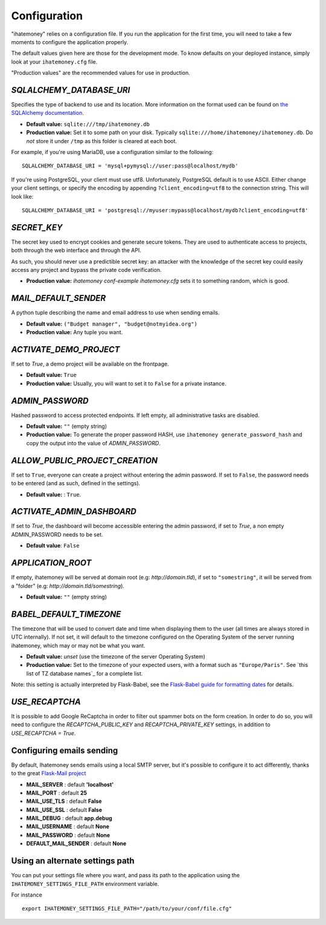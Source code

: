 .. _configuration:

Configuration
=============

"ihatemoney" relies on a configuration file. If you run the application for the
first time, you will need to take a few moments to configure the application
properly.

The default values given here are those for the development mode.
To know defaults on your deployed instance, simply look at your
``ihatemoney.cfg`` file.

"Production values" are the recommended values for use in production.

`SQLALCHEMY_DATABASE_URI`
-------------------------

Specifies the type of backend to use and its location. More information on the
format used can be found on `the SQLAlchemy documentation`_.

- **Default value:** ``sqlite:///tmp/ihatemoney.db``
- **Production value:** Set it to some path on your disk. Typically
  ``sqlite:///home/ihatemoney/ihatemoney.db``. Do *not* store it under
  ``/tmp`` as this folder is cleared at each boot.

For example, if you're using MariaDB, use a configuration similar to the following::

    SQLALCHEMY_DATABASE_URI = 'mysql+pymysql://user:pass@localhost/mydb'

If you're using PostgreSQL, your client must use utf8. Unfortunately,
PostgreSQL default is to use ASCII. Either change your client settings,
or specify the encoding by appending ``?client_encoding=utf8`` to the
connection string. This will look like::

    SQLALCHEMY_DATABASE_URI = 'postgresql://myuser:mypass@localhost/mydb?client_encoding=utf8'

.. _the SQLAlchemy documentation: http://docs.sqlalchemy.org/en/latest/core/engines.html#database-urls

`SECRET_KEY`
------------

The secret key used to encrypt cookies and generate secure tokens.  They are used
to authenticate access to projects, both through the web interface and through the API.

As such, you should never use a predictible secret key: an attacker with the knowledge
of the secret key could easily access any project and bypass the private code verification.

- **Production value:** `ihatemoney conf-example ihatemoney.cfg` sets it to
  something random, which is good.

`MAIL_DEFAULT_SENDER`
---------------------

A python tuple describing the name and email address to use when sending
emails.

- **Default value:** ``("Budget manager", "budget@notmyidea.org")``
- **Production value:** Any tuple you want.

`ACTIVATE_DEMO_PROJECT`
-----------------------

If set to `True`, a demo project will be available on the frontpage.

- **Default value:** ``True``
- **Production value:** Usually, you will want to set it to ``False`` for a
  private instance.

`ADMIN_PASSWORD`
----------------

Hashed password to access protected endpoints. If left empty, all
administrative tasks are disabled.

- **Default value:** ``""`` (empty string)
- **Production value:** To generate the proper password HASH, use
  ``ihatemoney generate_password_hash`` and copy the output into the value of
  *ADMIN_PASSWORD*.

`ALLOW_PUBLIC_PROJECT_CREATION`
-------------------------------

If set to ``True``, everyone can create a project without entering the admin
password. If set to ``False``, the password needs to be entered (and as such,
defined in the settings).

- **Default value:** : ``True``.


`ACTIVATE_ADMIN_DASHBOARD`
--------------------------

If set to `True`, the dashboard will become accessible entering the admin
password, if set to `True`, a non empty ADMIN_PASSWORD needs to be set.

- **Default value**: ``False``

`APPLICATION_ROOT`
------------------

If empty, ihatemoney will be served at domain root (e.g: *http://domain.tld*),
if set to ``"somestring"``, it will be served from a "folder"
(e.g: *http://domain.tld/somestring*).

- **Default value:** ``""`` (empty string)

`BABEL_DEFAULT_TIMEZONE`
------------------------

The timezone that will be used to convert date and time when displaying them
to the user (all times are always stored in UTC internally).
If not set, it will default to the timezone configured on the Operating System
of the server running ihatemoney, which may or may not be what you want.

- **Default value:** *unset* (use the timezone of the server Operating System)
- **Production value:** Set to the timezone of your expected users, with a
  format such as ``"Europe/Paris"``. See `this list of TZ database names`_
  for a complete list.

Note: this setting is actually interpreted by Flask-Babel, see the
`Flask-Babel guide for formatting dates`_ for details.

.. _this list of TZ database name: https://en.wikipedia.org/wiki/List_of_tz_database_time_zones#List

.. _Flask-Babel guide for formatting dates: https://pythonhosted.org/Flask-Babel/#formatting-dates

`USE_RECAPTCHA`
---------------

It is possible to add Google ReCaptcha in order to filter out spammer bots on the form creation.
In order to do so, you will need to configure the `RECAPTCHA_PUBLIC_KEY` and `RECAPTCHA_PRIVATE_KEY`
settings, in addition to `USE_RECAPTCHA = True`.

Configuring emails sending
--------------------------

By default, Ihatemoney sends emails using a local SMTP server, but it's
possible to configure it to act differently, thanks to the great
`Flask-Mail project <https://pythonhosted.org/flask-mail/#configuring-flask-mail>`_

* **MAIL_SERVER** : default **'localhost'**
* **MAIL_PORT** : default **25**
* **MAIL_USE_TLS** : default **False**
* **MAIL_USE_SSL** : default **False**
* **MAIL_DEBUG** : default **app.debug**
* **MAIL_USERNAME** : default **None**
* **MAIL_PASSWORD** : default **None**
* **DEFAULT_MAIL_SENDER** : default **None**

Using an alternate settings path
--------------------------------

You can put your settings file where you want, and pass its path to the
application using the ``IHATEMONEY_SETTINGS_FILE_PATH`` environment variable.

For instance ::

    export IHATEMONEY_SETTINGS_FILE_PATH="/path/to/your/conf/file.cfg"
